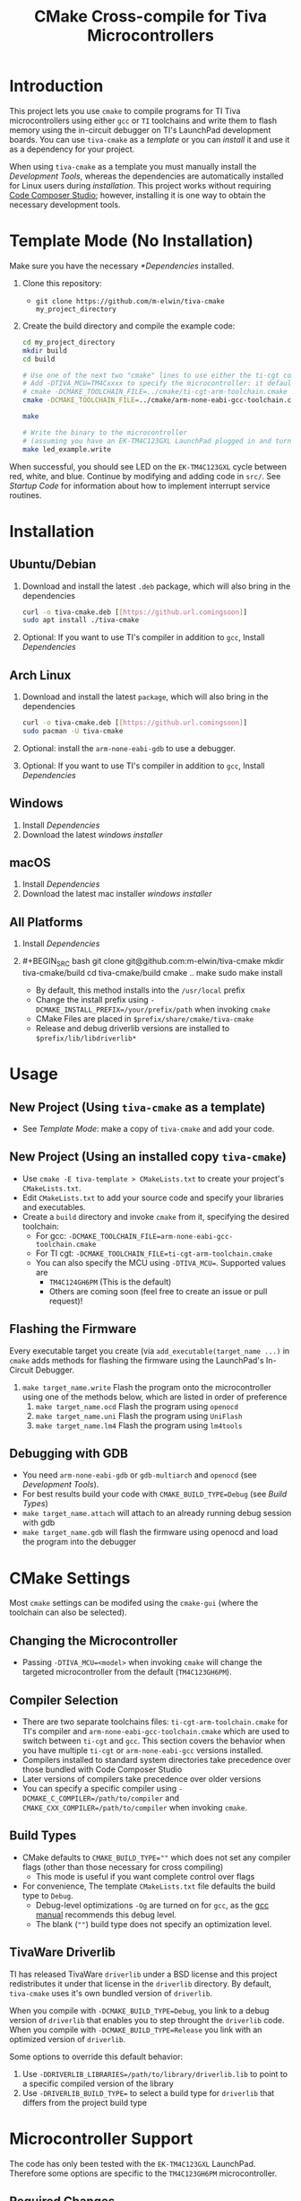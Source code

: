 #+TITLE: CMake Cross-compile for Tiva Microcontrollers
* Introduction
This project lets you use ~cmake~ to compile programs for TI Tiva microcontrollers using either ~gcc~ or ~TI~ toolchains and
write them to flash memory using the in-circuit debugger on TI's LaunchPad development boards.
You can use ~tiva-cmake~ as a [[*Template Mode (No Installation)][template]] or you can [[*Installation][install]] it and use it as a dependency for your project.

When using ~tiva-cmake~ as a template you must manually install the [[*Development Tools][Development Tools]], whereas the dependencies are automatically installed
for Linux users during [[*Installation][installation]]. This project works without requiring [[https://www.ti.com/tool/CCSTUDIO][Code Composer Studio]];
however, installing it is one way to obtain the necessary development tools.

* Template Mode (No Installation)
Make sure you have the necessary [[*Dependencies]] installed. 

1. Clone this repository:
   - ~git clone https://github.com/m-elwin/tiva-cmake my_project_directory~
2. Create the build directory and compile the example code:
   #+BEGIN_SRC bash
   cd my_project_directory
   mkdir build
   cd build
   
   # Use one of the next two "cmake" lines to use either the ti-cgt compiler or gcc.
   # Add -DTIVA_MCU=TM4Cxxxx to specify the microcontroller: it defaults to the TM4C123GH6PM
   # cmake -DCMAKE_TOOLCHAIN_FILE=../cmake/ti-cgt-arm-toolchain.cmake ../src
   cmake -DCMAKE_TOOLCHAIN_FILE=../cmake/arm-none-eabi-gcc-toolchain.cmake ../src
   
   make
   
   # Write the binary to the microcontroller 
   # (assuming you have an EK-TM4C123GXL LaunchPad plugged in and turned on!)
   make led_example.write 
   #+END_SRC

When successful, you should see LED on the ~EK-TM4C123GXL~ cycle between red, white, and blue.
Continue by modifying and adding code in ~src/~. See [[*Startup Code][Startup Code]] for information
about how to implement interrupt service routines.

* Installation
** Ubuntu/Debian
1. Download and install the latest ~.deb~ package, which will also bring in the dependencies
   #+BEGIN_SRC bash
   curl -o tiva-cmake.deb [[https://github.url.comingsoon]]
   sudo apt install ./tiva-cmake
   #+END_SRC 
2. Optional: If you want to use TI's compiler in addition to ~gcc~, Install [[*Dependencies][Dependencies]] 

** Arch Linux
1. Download and install the latest ~package~, which will also bring in the dependencies
   #+BEGIN_SRC bash
   curl -o tiva-cmake.deb [[https://github.url.comingsoon]]
   sudo pacman -U tiva-cmake
   #+END_SRC 
2. Optional: install the ~arm-none-eabi-gdb~ to use a debugger. 
3. Optional: If you want to use TI's compiler in addition to ~gcc~, Install [[*Dependencies][Dependencies]]

** Windows
1. Install [[*Dependencies][Dependencies]] 
2. Download the latest [[windows_installer][windows installer]]

** macOS
1. Install [[*Dependencies][Dependencies]]
2. Download the latest mac installer [[windows_installer][windows installer]]

** All Platforms 
1. Install [[*Dependencies][Dependencies]] 
2. #+BEGIN_SRC bash
   git clone git@github.com:m-elwin/tiva-cmake
   mkdir tiva-cmake/build
   cd tiva-cmake/build
   cmake ..
   make 
   sudo make install
   #+END_SRC
   - By default, this method installs into the ~/usr/local~ prefix
   - Change the install prefix using ~-DCMAKE_INSTALL_PREFIX=/your/prefix/path~ when invoking ~cmake~
   - CMake Files are placed in ~$prefix/share/cmake/tiva-cmake~ 
   - Release and debug driverlib versions are installed to ~$prefix/lib/libdriverlib*~

* Usage 
** New Project (Using ~tiva-cmake~ as a template)
   - See [[*Template Mode (No Installation)][Template Mode]]: make a copy of ~tiva-cmake~ and add your code.
** New Project (Using an installed copy ~tiva-cmake~)
- Use ~cmake -E tiva-template > CMakeLists.txt~ to create your project's ~CMakeLists.txt~.
- Edit ~CMakeLists.txt~ to add your source code and specify your libraries and executables.
- Create a ~build~ directory and invoke ~cmake~ from it, specifying the desired toolchain:
  - For gcc: ~-DCMAKE_TOOLCHAIN_FILE=arm-none-eabi-gcc-toolchain.cmake~
  - For TI cgt: ~-DCMAKE_TOOLCHAIN_FILE=ti-cgt-arm-toolchain.cmake~
  - You can also specify the MCU using ~-DTIVA_MCU=~. Supported values are
    - ~TM4C124GH6PM~ (This is the default)
    - Others are coming soon (feel free to create an issue or pull request)!
** Flashing the Firmware
Every executable target you create (via ~add_executable(target_name ...)~ in ~cmake~ adds methods for flashing the firmware using the LaunchPad's In-Circuit Debugger.
1. ~make target_name.write~ Flash the program onto the microcontroller using one of the methods below, which are listed in order of preference
   1. ~make target_name.ocd~ Flash the program using ~openocd~ 
   2. ~make target_name.uni~ Flash the program using ~UniFlash~ 
   3. ~make target_name.lm4~ Flash the program using ~lm4tools~
** Debugging with GDB
- You need ~arm-none-eabi-gdb~ or ~gdb-multiarch~ and ~openocd~ (see [[*Development Tools][Development Tools]]).
- For best results build your code with ~CMAKE_BUILD_TYPE=Debug~ (see [[*Build Types][Build Types]])
- ~make target_name.attach~ will attach to an already running debug session with gdb
- ~make target_name.gdb~ will flash the firmware using openocd and load the program into the debugger

* CMake Settings
Most ~cmake~ settings can be modifed using the ~cmake-gui~ (where the toolchain can also be selected). 

** Changing the Microcontroller
- Passing ~-DTIVA_MCU=<model>~ when invoking ~cmake~ will change the targeted microcontroller from the default (~TM4C123GH6PM~).

** Compiler Selection
- There are two separate toolchains files: ~ti-cgt-arm-toolchain.cmake~ for TI's compiler and ~arm-none-eabi-gcc-toolchain.cmake~ which are used
  to switch between ~ti-cgt~ and ~gcc~. This section covers the behavior when you have multiple ~ti-cgt~ or ~arm-none-eabi-gcc~ versions installed.
- Compilers installed to standard system directories take precedence over those bundled with Code Composer Studio
- Later versions of compilers take precedence over older versions
- You can specify a specific compiler using ~-DCMAKE_C_COMPILER=/path/to/compiler~ and ~CMAKE_CXX_COMPILER=/path/to/compiler~ when invoking ~cmake~.

** Build Types
- CMake defaults to ~CMAKE_BUILD_TYPE=""~ which does not set any compiler flags (other than those necessary for cross compiling)
  - This mode is useful if you want complete control over flags
- For convenience, The template ~CMakeLists.txt~ file defaults the build type to ~Debug~.
  - Debug-level optimizations ~-Og~ are turned on for ~gcc~, as the [[https://gcc.gnu.org/onlinedocs/gcc/Optimize-Options.html][gcc manual]] recommends this debug level.  
  - The blank (~""~) build type does not specify an optimization level.
  
** TivaWare Driverlib
TI has released TivaWare ~driverlib~ under a BSD license and this project redistributes it under that license in the ~driverlib~ directory.
By default, ~tiva-cmake~ uses it's own bundled version of ~driverlib~.

When you compile with ~-DCMAKE_BUILD_TYPE=Debug~, you link to a debug version of ~driverlib~ that enables you to
step throught the ~driverlib~ code.  When you compile with ~-DCMAKE_BUILD_TYPE=Release~ you link with an optimized version of ~driverlib~.

Some options to override this default behavior:
1. Use ~-DDRIVERLIB_LIBRARIES=/path/to/library/driverlib.lib~ to point to a specific compiled version of the library
2. Use ~-DRIVERLIB_BUILD_TYPE=~ to select a build type for ~driverlib~ that differs from the project build type

* Microcontroller Support
The code has only been tested with the ~EK-TM4C123GXL~ LaunchPad. Therefore some options are specific to the ~TM4C123GH6PM~ microcontroller.

** Required Changes
To support another microcontrollers a few additions are needed
- Compiler options are set in ~/cmake/<mcu>-<compiler>-options.cmake~, where ~<compiler>~ is ~gcc~ or ~ti-cgt~ and ~<mcu>~ is the ~mcu~ model.
  - Compiler options for most Tiva microcontroller models should be similar. Good defaults can be obtained from Code Composer studio
    either by viewing the compile options in a project or reading the provided [[*Automatic Generation of Startup Code][targetDB files]].
- Startup code is stored in ~/startup/<mcu>-<compiler>-startup.c~
  - The interrupt vector table (see [[*Startup Code][Startup Code]]) likely requires adjustment.
- Linker scripts for ~gcc~ are stored in ~/startup/<mcu>-gcc.lds~ (~gcc~) and ~/startup/<mcu>-ti-cgt.cmd~ (~ti-cgt~)
  - Memory locations likely differ between microcontroller models.

- The startup code and linker scripts incorpoarted via ~target_link_libraries(<my_target> ${STARTUP_LIBRARIES})~. You can
  omit this line to use your own startup code or linker scripts in your own projects.

** Automatic Generation of Startup Code
- Future work will use TI's targetDB files, which provide information about MCU's including peripheral layout and compiler flags to automatically generate
  startup files. The generated startup files will then be included in this repository, to avoid a hard dependency on Code Composer Studio
- The targetDB ffiles and are distributed with Code Composer Studio and located in the ~ccs/ccs_base/common/targetdb~ directory.
  - ~targetdb/devices~ contains the ~<mcu>.xml~ files, which seem to be the main file for each chip.

* Startup Code
The startup code is set to be linked automatically by the example ~CMakeLists.txt~.  If you have installed ~tiva-cmake~ you need not directly
include these files in your source code.  However, it may be beneficial to include or even modify them; they are located in ~tiva-cmake/startup~
and installed to ~$prefix/usr/share/tiva-cmake/startup~.

The startup code is different than the code provided by TI and is designed to make development easier. 
1. To define an interrupt, simply declare a function with the name of that interrupt 
   - The naming scheme can be derived from the Exception and Interrupt tables in the datasheet
     - Remove all terms in parentheses
     - Replace the greek letter $\mu$ with a ~u~
     - Replace all non-alpha-numeric characters with an underscore
     - Prepend ISR_
   - For example 
     - "Non-Maskable Interrupt (NMI)" becomes ~ISR_Non_Maskable_Interrupt~
     - "16/32-Bit Timer 0A" becomes ~ISR_16_32_Bit_Timer_0A~
     - It ain't pretty, and may violate your style guide, but the transformations always result in valid C identifiers.
2. By default, all interrupts are mapped to a function called ~DefaultInterrupt~ that does nothing
   - You can override ~DefaultInterrupt~ by declaring it in your own code. It is handy for debugging to do something
     in this handler to indicate that it has been triggered since, for example, the default FaultISR calls ~DefaultInterrupt~
   - Note that ~Reserved~ interrupts are set to Null (0).

* Dependencies
Installing [[https://www.ti.com/tool/CCSTUDIO][Code Composer Studio]] provides everything needed to build and flash your program.
However, Code Composer Studio is a large program and it may be desirable to obtain your tools elsewhere.

** GNU GCC Toolchain
To use ~gcc~ you need the ~arm-none-eabi~ toolchain with the ~newlib~ C library and optionally (for debugging)
either ~multiarch gdb~ or ~arm-none-eabi-gdb~. Code composer studio comes bundled with ~gcc~, but it is usally an older version.
*** Ubuntu
The necessary files can be installed from ~apt~ (including ~gdb~).
~sudo apt install  gcc-arm-none-eabi libnewlib-arm-none-eabi gdb-multiarch~
*** Arch Linux
The necessary files can be installed via ~pacman~ (including ~gdb~).
~sudo pacman -S arm-none-eabi-gcc arm-none-eabi-newlib arm-none-eabi-gdb~

*** Other
If the toolchain is unavailable in your package manager it can be [[https://developer.arm.com/tools-and-software/open-source-software/developer-tools/gnu-toolchain/gnu-rm/downloads][downloaded directly from arm]]
- On Linux, move the tarball you downloaded either to ~/opt~ or to ~/home/$(whoami)~ and upack it with ~tar xf~.
- Installers are also provided for Windows and macOS.

** TI Tools (Without Code Composer Studio)
You can install TI's compiler and flash tool indepedently of Code Composer Studio 
1. [[http://www.ti.com/tool/ARM-CGT][ARM-CGT (TI's arm compiler)]]
   On Linux, install either to ~/opt~ or ~/home/$(whoami)~, keeping the default subdirectory name ~ti-cgt-arm_...etc...~.
2. [[http://www.ti.com/tool/UNIFLASH][UNIFLASH]]
   Install to either ~/opt~ or ~/home/$whoami~
   - ~openocd~ is better supported than the independently installed uniflash tool.
** Third-Party Flash Tools
You can install ~openocd~ or ~lm4tools~.  Instructions are provided for ~openocd~ since it has been more reliable than ~lm4tools~ in my experience.
** Ubuntu
~sudo apt install openocd~
** Archlinux
~pacman -S openocd~
** Other
Download from http://openocd.org/ and install to the standard location or ~/home/$(whoami)/openocd~

* Note
I have not tested all possible combinations of installation/locations, but the behavior described in this document constitutes a loose specification.
If you think you have the proper tools installed to a permissible location, or think this package should allow installation to a different location, please file an issue.



